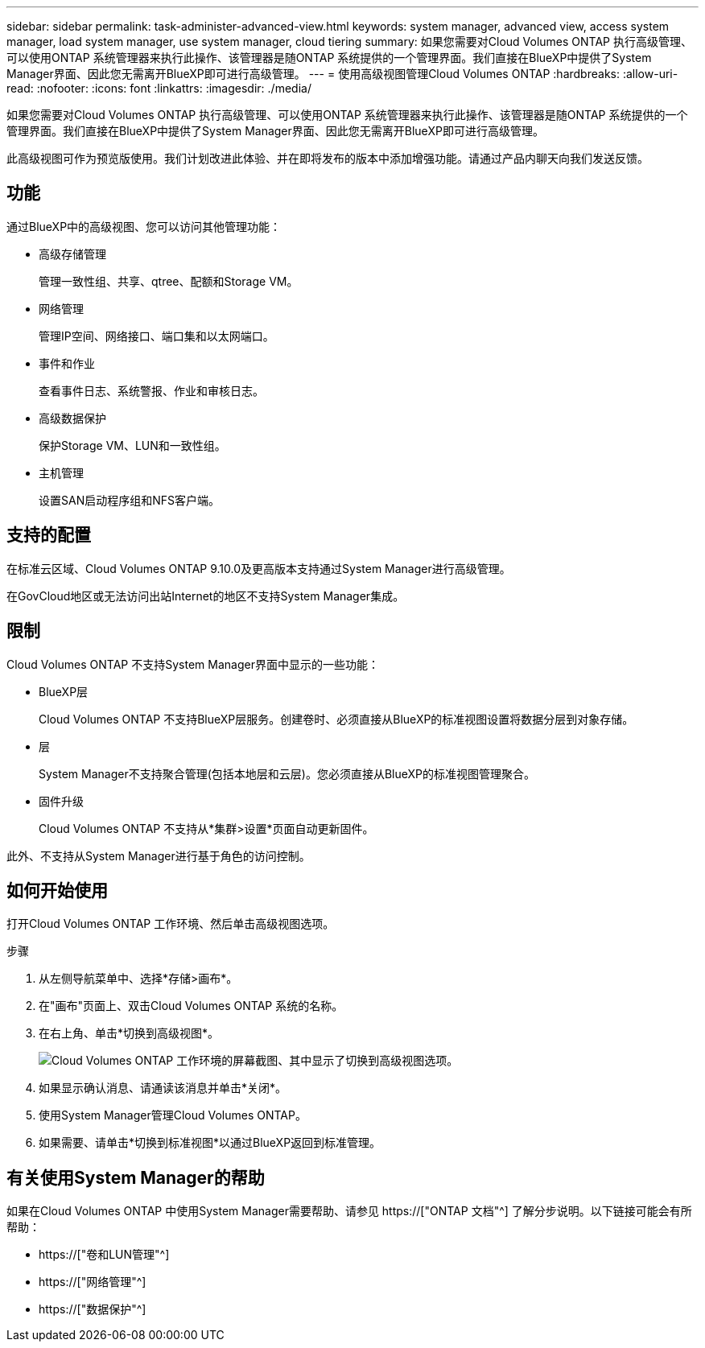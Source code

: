---
sidebar: sidebar 
permalink: task-administer-advanced-view.html 
keywords: system manager, advanced view, access system manager, load system manager, use system manager, cloud tiering 
summary: 如果您需要对Cloud Volumes ONTAP 执行高级管理、可以使用ONTAP 系统管理器来执行此操作、该管理器是随ONTAP 系统提供的一个管理界面。我们直接在BlueXP中提供了System Manager界面、因此您无需离开BlueXP即可进行高级管理。 
---
= 使用高级视图管理Cloud Volumes ONTAP
:hardbreaks:
:allow-uri-read: 
:nofooter: 
:icons: font
:linkattrs: 
:imagesdir: ./media/


[role="lead"]
如果您需要对Cloud Volumes ONTAP 执行高级管理、可以使用ONTAP 系统管理器来执行此操作、该管理器是随ONTAP 系统提供的一个管理界面。我们直接在BlueXP中提供了System Manager界面、因此您无需离开BlueXP即可进行高级管理。

此高级视图可作为预览版使用。我们计划改进此体验、并在即将发布的版本中添加增强功能。请通过产品内聊天向我们发送反馈。



== 功能

通过BlueXP中的高级视图、您可以访问其他管理功能：

* 高级存储管理
+
管理一致性组、共享、qtree、配额和Storage VM。

* 网络管理
+
管理IP空间、网络接口、端口集和以太网端口。

* 事件和作业
+
查看事件日志、系统警报、作业和审核日志。

* 高级数据保护
+
保护Storage VM、LUN和一致性组。

* 主机管理
+
设置SAN启动程序组和NFS客户端。





== 支持的配置

在标准云区域、Cloud Volumes ONTAP 9.10.0及更高版本支持通过System Manager进行高级管理。

在GovCloud地区或无法访问出站Internet的地区不支持System Manager集成。



== 限制

Cloud Volumes ONTAP 不支持System Manager界面中显示的一些功能：

* BlueXP层
+
Cloud Volumes ONTAP 不支持BlueXP层服务。创建卷时、必须直接从BlueXP的标准视图设置将数据分层到对象存储。

* 层
+
System Manager不支持聚合管理(包括本地层和云层)。您必须直接从BlueXP的标准视图管理聚合。

* 固件升级
+
Cloud Volumes ONTAP 不支持从*集群>设置*页面自动更新固件。



此外、不支持从System Manager进行基于角色的访问控制。



== 如何开始使用

打开Cloud Volumes ONTAP 工作环境、然后单击高级视图选项。

.步骤
. 从左侧导航菜单中、选择*存储>画布*。
. 在"画布"页面上、双击Cloud Volumes ONTAP 系统的名称。
. 在右上角、单击*切换到高级视图*。
+
image:screenshot_advanced_view.png["Cloud Volumes ONTAP 工作环境的屏幕截图、其中显示了切换到高级视图选项。"]

. 如果显示确认消息、请通读该消息并单击*关闭*。
. 使用System Manager管理Cloud Volumes ONTAP。
. 如果需要、请单击*切换到标准视图*以通过BlueXP返回到标准管理。




== 有关使用System Manager的帮助

如果在Cloud Volumes ONTAP 中使用System Manager需要帮助、请参见 https://["ONTAP 文档"^] 了解分步说明。以下链接可能会有所帮助：

* https://["卷和LUN管理"^]
* https://["网络管理"^]
* https://["数据保护"^]

